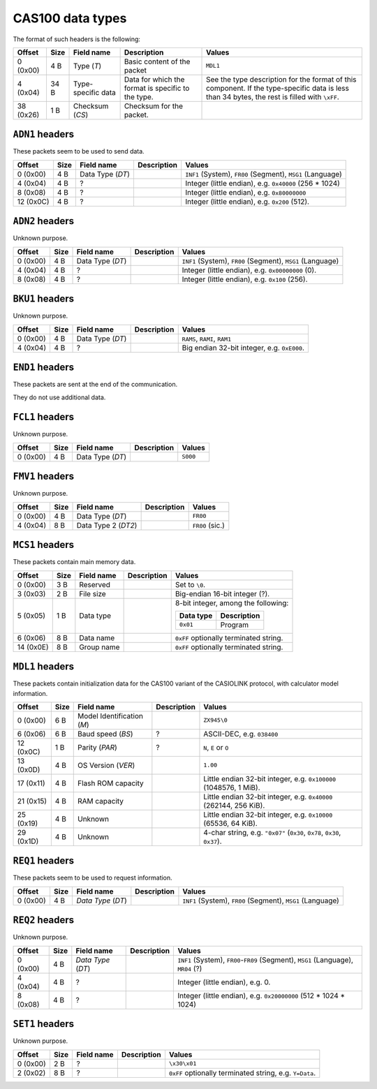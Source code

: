 .. _cas100-data-types:

CAS100 data types
=================

.. todo:: Write this!

The format of such headers is the following:

.. list-table::
    :header-rows: 1

    * - Offset
      - Size
      - Field name
      - Description
      - Values
    * - 0 (0x00)
      - 4 B
      - Type (*T*)
      - Basic content of the packet
      - ``MDL1``
    * - 4 (0x04)
      - 34 B
      - Type-specific data
      - Data for which the format is specific to the type.
      - See the type description for the format of this component.
        If the type-specific data is less than 34 bytes, the rest is filled
        with ``\xFF``.
    * - 38 (0x26)
      - 1 B
      - Checksum (*CS*)
      - Checksum for the packet.
      -

.. _cas100-header-adn1:

``ADN1`` headers
----------------

These packets seem to be used to send data.

.. list-table::
    :header-rows: 1

    * - Offset
      - Size
      - Field name
      - Description
      - Values
    * - 0 (0x00)
      - 4 B
      - Data Type (*DT*)
      -
      - ``INF1`` (System), ``FR00`` (Segment), ``MSG1`` (Language)
    * - 4 (0x04)
      - 4 B
      - ?
      -
      - Integer (little endian), e.g. ``0x40000`` (256 * 1024)
    * - 8 (0x08)
      - 4 B
      - ?
      -
      - Integer (little endian), e.g. ``0x80000000``
    * - 12 (0x0C)
      - 4 B
      - ?
      -
      - Integer (little endian), e.g. ``0x200`` (512).

.. _cas100-header-adn2:

``ADN2`` headers
----------------

Unknown purpose.

.. list-table::
    :header-rows: 1

    * - Offset
      - Size
      - Field name
      - Description
      - Values
    * - 0 (0x00)
      - 4 B
      - Data Type (*DT*)
      -
      - ``INF1`` (System), ``FR00`` (Segment), ``MSG1`` (Language)
    * - 4 (0x04)
      - 4 B
      - ?
      -
      - Integer (little endian), e.g. ``0x00000000`` (0).
    * - 8 (0x08)
      - 4 B
      - ?
      -
      - Integer (little endian), e.g. ``0x100`` (256).

.. _cas100-header-bku1:

``BKU1`` headers
----------------

Unknown purpose.

.. list-table::
    :header-rows: 1

    * - Offset
      - Size
      - Field name
      - Description
      - Values
    * - 0 (0x00)
      - 4 B
      - Data Type (*DT*)
      -
      - ``RAMS``, ``RAMI``, ``RAM1``
    * - 4 (0x04)
      - 4 B
      - ?
      -
      - Big endian 32-bit integer, e.g. ``0xE000``.

.. _cas100-header-end1:

``END1`` headers
----------------

These packets are sent at the end of the communication.

They do not use additional data.

.. _cas100-header-fcl1:

``FCL1`` headers
----------------

Unknown purpose.

.. list-table::
    :header-rows: 1

    * - Offset
      - Size
      - Field name
      - Description
      - Values
    * - 0 (0x00)
      - 4 B
      - Data Type (*DT*)
      -
      - ``S000``

.. _cas100-header-fmv1:

``FMV1`` headers
----------------

Unknown purpose.

.. list-table::
    :header-rows: 1

    * - Offset
      - Size
      - Field name
      - Description
      - Values
    * - 0 (0x00)
      - 4 B
      - Data Type (*DT*)
      -
      - ``FR00``
    * - 4 (0x04)
      - 8 B
      - Data Type 2 (*DT2*)
      -
      - ``FR00`` (sic.)

.. _cas100-header-mcs1:

``MCS1`` headers
----------------

These packets contain main memory data.

.. list-table::
    :header-rows: 1

    * - Offset
      - Size
      - Field name
      - Description
      - Values
    * - 0 (0x00)
      - 3 B
      - Reserved
      -
      - Set to ``\0``.
    * - 3 (0x03)
      - 2 B
      - File size
      -
      - Big-endian 16-bit integer (?).
    * - 5 (0x05)
      - 1 B
      - Data type
      -
      - 8-bit integer, among the following:

        .. list-table::
            :header-rows: 1

            * - Data type
              - Description
            * - ``0x01``
              - Program
    * - 6 (0x06)
      - 8 B
      - Data name
      -
      - ``0xFF`` optionally terminated string.
    * - 14 (0x0E)
      - 8 B
      - Group name
      -
      - ``0xFF`` optionally terminated string.

.. _cas100-header-mdl1:

``MDL1`` headers
----------------

These packets contain initialization data for the CAS100 variant of the
CASIOLINK protocol, with calculator model information.

.. list-table::
    :header-rows: 1

    * - Offset
      - Size
      - Field name
      - Description
      - Values
    * - 0 (0x00)
      - 6 B
      - Model Identification (*M*)
      -
      - ``ZX945\0``
    * - 6 (0x06)
      - 6 B
      - Baud speed (*BS*)
      - ?
      - ASCII-DEC, e.g. ``038400``
    * - 12 (0x0C)
      - 1 B
      - Parity (*PAR*)
      - ?
      - ``N``, ``E`` or ``O``
    * - 13 (0x0D)
      - 4 B
      - OS Version (*VER*)
      -
      - ``1.00``
    * - 17 (0x11)
      - 4 B
      - Flash ROM capacity
      -
      - Little endian 32-bit integer, e.g. ``0x100000`` (1048576, 1 MiB).
    * - 21 (0x15)
      - 4 B
      - RAM capacity
      -
      - Little endian 32-bit integer, e.g. ``0x40000`` (262144, 256 KiB).
    * - 25 (0x19)
      - 4 B
      - Unknown
      -
      - Little endian 32-bit integer, e.g. ``0x10000`` (65536, 64 KiB).
    * - 29 (0x1D)
      - 4 B
      - Unknown
      -
      - 4-char string, e.g. ``"0x07"`` (``0x30``, ``0x78``, ``0x30``,
        ``0x37``).

.. _cas100-header-req1:

``REQ1`` headers
----------------

These packets seem to be used to request information.

.. list-table::
    :header-rows: 1

    * - Offset
      - Size
      - Field name
      - Description
      - Values
    * - 0 (0x00)
      - 4 B
      - *Data Type* (*DT*)
      -
      - ``INF1`` (System), ``FR00`` (Segment), ``MSG1`` (Language)

.. _cas100-header-req2:

``REQ2`` headers
----------------

Unknown purpose.

.. list-table::
    :header-rows: 1

    * - Offset
      - Size
      - Field name
      - Description
      - Values
    * - 0 (0x00)
      - 4 B
      - *Data Type* (*DT*)
      -
      - ``INF1`` (System), ``FR00``-``FR09`` (Segment), ``MSG1`` (Language),
        ``MR04`` (?)
    * - 4 (0x04)
      - 4 B
      - ?
      -
      - Integer (little endian), e.g. 0.
    * - 8 (0x08)
      - 4 B
      - ?
      -
      - Integer (little endian), e.g. ``0x20000000`` (512 * 1024 * 1024)

.. _cas100-header-set1:

``SET1`` headers
----------------

Unknown purpose.

.. list-table::
    :header-rows: 1

    * - Offset
      - Size
      - Field name
      - Description
      - Values
    * - 0 (0x00)
      - 2 B
      - ?
      -
      - ``\x30\x01``
    * - 2 (0x02)
      - 8 B
      - ?
      -
      - ``0xFF`` optionally terminated string, e.g. ``Y=Data``.
